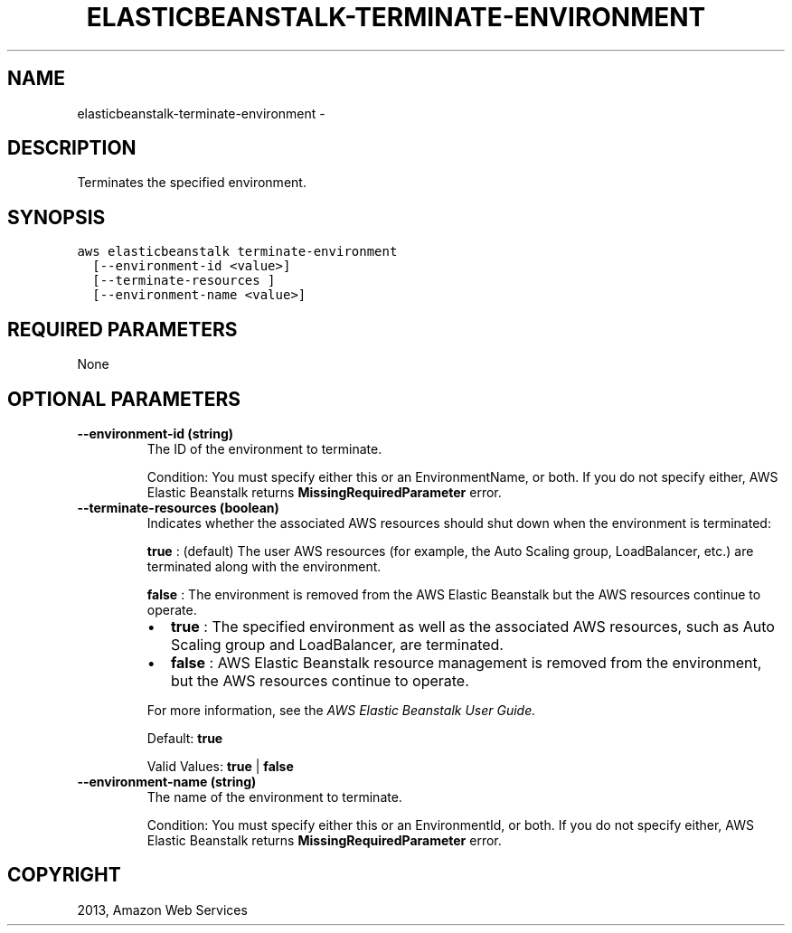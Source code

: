 .TH "ELASTICBEANSTALK-TERMINATE-ENVIRONMENT" "1" "March 11, 2013" "0.8" "aws-cli"
.SH NAME
elasticbeanstalk-terminate-environment \- 
.
.nr rst2man-indent-level 0
.
.de1 rstReportMargin
\\$1 \\n[an-margin]
level \\n[rst2man-indent-level]
level margin: \\n[rst2man-indent\\n[rst2man-indent-level]]
-
\\n[rst2man-indent0]
\\n[rst2man-indent1]
\\n[rst2man-indent2]
..
.de1 INDENT
.\" .rstReportMargin pre:
. RS \\$1
. nr rst2man-indent\\n[rst2man-indent-level] \\n[an-margin]
. nr rst2man-indent-level +1
.\" .rstReportMargin post:
..
.de UNINDENT
. RE
.\" indent \\n[an-margin]
.\" old: \\n[rst2man-indent\\n[rst2man-indent-level]]
.nr rst2man-indent-level -1
.\" new: \\n[rst2man-indent\\n[rst2man-indent-level]]
.in \\n[rst2man-indent\\n[rst2man-indent-level]]u
..
.\" Man page generated from reStructuredText.
.
.SH DESCRIPTION
.sp
Terminates the specified environment.
.SH SYNOPSIS
.sp
.nf
.ft C
aws elasticbeanstalk terminate\-environment
  [\-\-environment\-id <value>]
  [\-\-terminate\-resources ]
  [\-\-environment\-name <value>]
.ft P
.fi
.SH REQUIRED PARAMETERS
.sp
None
.SH OPTIONAL PARAMETERS
.INDENT 0.0
.TP
.B \fB\-\-environment\-id\fP  (string)
The ID of the environment to terminate.
.sp
Condition: You must specify either this or an EnvironmentName, or both. If you
do not specify either, AWS Elastic Beanstalk returns
\fBMissingRequiredParameter\fP error.
.TP
.B \fB\-\-terminate\-resources\fP  (boolean)
Indicates whether the associated AWS resources should shut down when the
environment is terminated:
.sp
\fBtrue\fP : (default) The user AWS resources (for example, the Auto Scaling
group, LoadBalancer, etc.) are terminated along with the environment.
.sp
\fBfalse\fP : The environment is removed from the AWS Elastic Beanstalk but the
AWS resources continue to operate.
.INDENT 7.0
.IP \(bu 2
\fBtrue\fP : The specified environment as well as the associated AWS
resources, such as Auto Scaling group and LoadBalancer, are terminated.
.IP \(bu 2
\fBfalse\fP : AWS Elastic Beanstalk resource management is removed from the
environment, but the AWS resources continue to operate.
.UNINDENT
.sp
For more information, see the \fI\%AWS Elastic Beanstalk User Guide.\fP
.sp
Default: \fBtrue\fP
.sp
Valid Values: \fBtrue\fP | \fBfalse\fP
.TP
.B \fB\-\-environment\-name\fP  (string)
The name of the environment to terminate.
.sp
Condition: You must specify either this or an EnvironmentId, or both. If you
do not specify either, AWS Elastic Beanstalk returns
\fBMissingRequiredParameter\fP error.
.UNINDENT
.SH COPYRIGHT
2013, Amazon Web Services
.\" Generated by docutils manpage writer.
.
